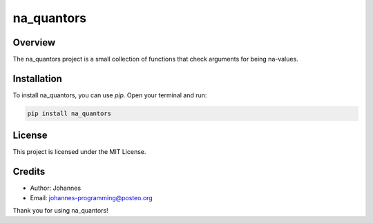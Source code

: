 ===========
na_quantors
===========

Overview
--------

The na_quantors project is a small collection of functions that check arguments for being na-values.

Installation
------------

To install na_quantors, you can use `pip`. Open your terminal and run:

.. code-block:: bash

    pip install na_quantors

License
-------

This project is licensed under the MIT License.

Credits
-------
- Author: Johannes
- Email: johannes-programming@posteo.org

Thank you for using na_quantors!